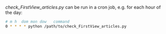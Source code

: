 # IGS-email-alert

[[check_FirstView_articles.py]] can be run in a cron job, e.g. for each hour of the day:

#+BEGIN_SRC bash :results verbatim
    # m h  dom mon dow   command
    0 * * * * python /path/to/check_FirstView_articles.py
#+END_SRC

